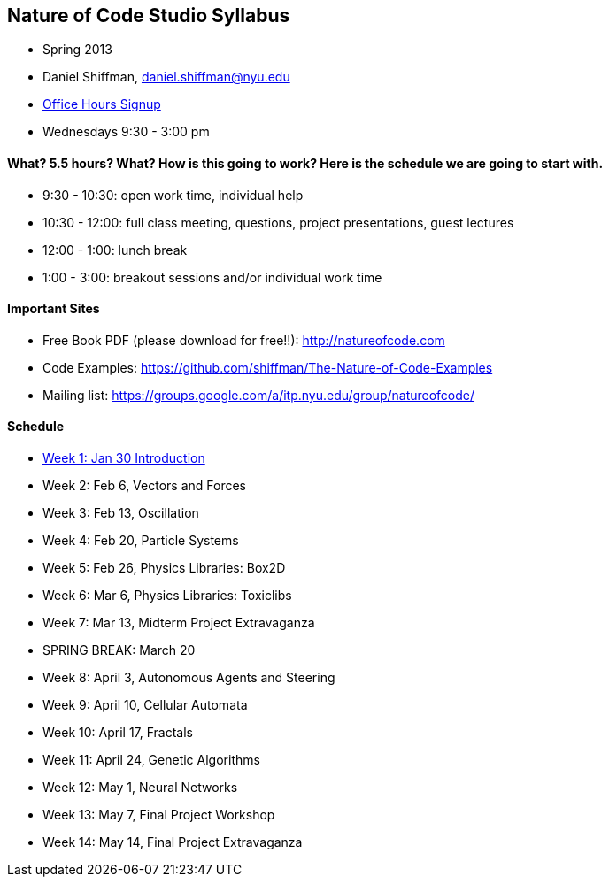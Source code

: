 [preface]
== Nature of Code Studio Syllabus

* Spring 2013
* Daniel Shiffman, daniel.shiffman@nyu.edu
* https://itp.nyu.edu/inwiki/Signup/Shiffman[Office Hours Signup]
* Wednesdays 9:30 - 3:00 pm

==== What? 5.5 hours? What?  How is this going to work?  Here is the schedule we are going to start with.

* 9:30 - 10:30: open work time, individual help
* 10:30 - 12:00: full class meeting, questions, project presentations, guest lectures
* 12:00 - 1:00: lunch break
* 1:00 - 3:00: breakout sessions and/or individual work time

==== Important Sites
* Free Book PDF (please download for free!!): http://natureofcode.com[http://natureofcode.com]
* Code Examples: https://github.com/shiffman/The-Nature-of-Code-Examples[https://github.com/shiffman/The-Nature-of-Code-Examples]
* Mailing list: https://groups.google.com/a/itp.nyu.edu/group/natureofcode/[https://groups.google.com/a/itp.nyu.edu/group/natureofcode/]

==== Schedule
* <<week1,Week 1: Jan 30 Introduction>>
* Week 2: Feb 6, Vectors and Forces
* Week 3: Feb 13, Oscillation
* Week 4: Feb 20, Particle Systems
* Week 5: Feb 26, Physics Libraries: Box2D
* Week 6: Mar 6, Physics Libraries: Toxiclibs
* Week 7: Mar 13, Midterm Project Extravaganza
* SPRING BREAK: March 20
* Week 8: April 3, Autonomous Agents and Steering
* Week 9: April 10, Cellular Automata
* Week 10: April 17, Fractals
* Week 11: April 24, Genetic Algorithms
* Week 12: May 1, Neural Networks
* Week 13: May 7, Final Project Workshop
* Week 14: May 14, Final Project Extravaganza
